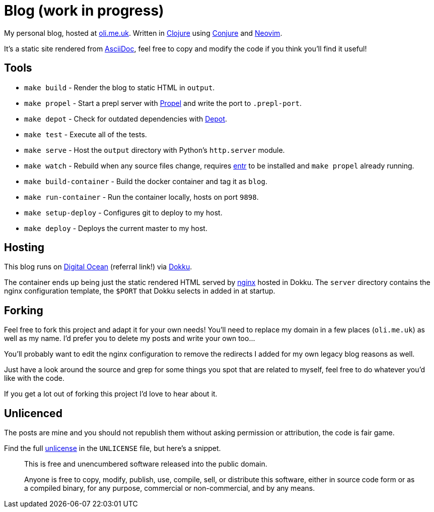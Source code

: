 = Blog (work in progress)

My personal blog, hosted at https://oli.me.uk/[oli.me.uk]. Written in https://clojure.org/[Clojure] using https://github.com/Olical/conjure[Conjure] and https://neovim.io/[Neovim].

It's a static site rendered from http://asciidoc.org/[AsciiDoc], feel free to copy and modify the code if you think you'll find it useful!

== Tools

 * `make build` - Render the blog to static HTML in `output`.
 * `make propel` - Start a prepl server with https://github.com/Olical/propel[Propel] and write the port to `.prepl-port`.
 * `make depot` - Check for outdated dependencies with https://github.com/Olical/depot[Depot].
 * `make test` - Execute all of the tests.
 * `make serve` - Host the `output` directory with Python's `http.server` module.
 * `make watch` - Rebuild when any source files change, requires http://eradman.com/entrproject/[entr] to be installed and `make propel` already running.
 * `make build-container` - Build the docker container and tag it as `blog`.
 * `make run-container` - Run the container locally, hosts on port `9898`.
 * `make setup-deploy` - Configures git to deploy to my host.
 * `make deploy` - Deploys the current master to my host.

== Hosting

This blog runs on https://m.do.co/c/e643aa564b21[Digital Ocean] (referral link!) via http://dokku.viewdocs.io/dokku/[Dokku].

The container ends up being just the static rendered HTML served by https://www.nginx.com/[nginx] hosted in Dokku. The `server` directory contains the nginx configuration template, the `$PORT` that Dokku selects in added in at startup.

== Forking

Feel free to fork this project and adapt it for your own needs! You'll need to replace my domain in a few places (`oli.me.uk`) as well as my name. I'd prefer you to delete my posts and write your own too...

You'll probably want to edit the nginx configuration to remove the redirects I added for my own legacy blog reasons as well.

Just have a look around the source and grep for some things you spot that are related to myself, feel free to do whatever you'd like with the code.

If you get a lot out of forking this project I'd love to hear about it.

== Unlicenced

The posts are mine and you should not republish them without asking permission or attribution, the code is fair game.

Find the full http://unlicense.org/[unlicense] in the `UNLICENSE` file, but here's a snippet.

____
This is free and unencumbered software released into the public domain.

Anyone is free to copy, modify, publish, use, compile, sell, or distribute this software, either in source code form or as a compiled binary, for any purpose, commercial or non-commercial, and by any means.
____
